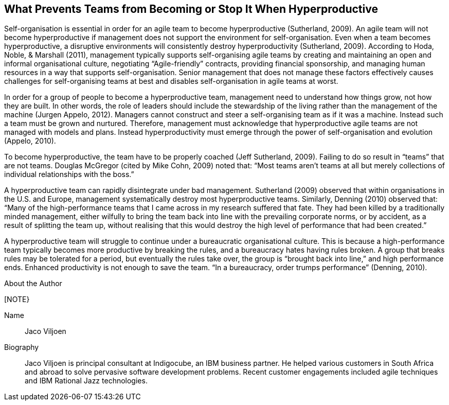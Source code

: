== What Prevents Teams from Becoming or Stop It When Hyperproductive

Self-organisation is essential in order for an agile team to become hyperproductive (Sutherland, 2009). An agile team will not become hyperproductive if management does not support the environment for self-organisation. Even when a team becomes hyperproductive, a disruptive environments will consistently destroy hyperproductivity (Sutherland, 2009). According to Hoda, Noble, & Marshall (2011), management typically supports self-organising agile teams by creating and maintaining an open and informal organisational culture, negotiating “Agile-friendly” contracts, providing financial sponsorship, and managing human resources in a way that supports self-organisation. Senior management that does not manage these factors effectively causes challenges for self-organising teams at best and disables self-organisation in agile teams at worst.

In order for a group of people to become a hyperproductive team, management need to understand how things grow, not how they are built. In other words, the role of leaders should include the stewardship of the living rather than the management of the machine (Jurgen Appelo, 2012). Managers cannot construct and steer a self-organising team as if it was a machine. Instead such a team must be grown and nurtured. Therefore, management must acknowledge that hyperproductive agile teams are not managed with models and plans. Instead hyperproductivity must emerge through the power of self-organisation and evolution (Appelo, 2010).

To become hyperproductive, the team have to be properly coached (Jeff Sutherland, 2009). Failing to do so result in “teams” that are not teams. Douglas McGregor (cited by Mike Cohn, 2009) noted that: “Most teams aren’t teams at all but merely collections of individual relationships with the boss.”

A hyperproductive team can rapidly disintegrate under bad management. Sutherland (2009) observed that within organisations in the U.S. and Europe, management systematically destroy most hyperproductive teams. Similarly, Denning (2010) observed that: “Many of the high-performance teams that I came across in my research suffered that fate. They had been killed by a traditionally minded management, either wilfully to bring the team back into line with the prevailing corporate norms, or by accident, as a result of splitting the team up, without realising that this would destroy the high level of performance that had been created.”

A hyperproductive team will struggle to continue under a bureaucratic organisational culture. This is because a high-performance team typically becomes more productive by breaking the rules, and a bureaucracy hates having rules broken. A group that breaks rules may be tolerated for a period, but eventually the rules take over, the group is “brought back into line,” and high performance ends. Enhanced productivity is not enough to save the team. “In a bureaucracy, order trumps performance” (Denning, 2010).

.About the Author
[NOTE}
****
Name:: Jaco Viljoen
Biography::
Jaco Viljoen is principal consultant at Indigocube, an IBM business partner. He helped various customers in South Africa and abroad to solve pervasive software development problems. Recent customer engagements included agile techniques and IBM Rational Jazz technologies.
****
